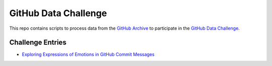 GitHub Data Challenge
=====================

This repo contains scripts to process data from the `GitHub Archive`_ to participate in the `GitHub Data Challenge`_.

Challenge Entries
-----------------

- `Exploring Expressions of Emotions in GitHub Commit Messages`_


.. _`GitHub Archive`: http://www.githubarchive.org/
.. _`GitHub Data Challenge`: https://github.com/blog/1118-the-github-data-challenge
.. _`Exploring Expressions of Emotions in GitHub Commit Messages`: http://geeksta.net/geeklog/exploring-expressions-emotions-github-commit-messages/
